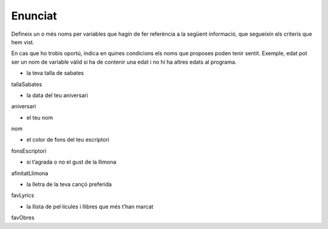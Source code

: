 Enunciat
=================
Defineix un o més noms per variables que hagin de fer referència a la següent informació, que segueixin els criteris que hem vist.

En cas que ho trobis oportú, indica en quines condicions els noms que proposes poden tenir sentit. Exemple, edat pot ser un nom de variable vàlid si ha de contenir una edat i no hi ha altres edats al programa.

* la teva talla de sabates 
tallaSabates

* la data del teu aniversari
aniversari

* el teu nom
nom

* el color de fons del teu escriptori
fonsEscriptori

* si t’agrada o no el gust de la llimona
afinitatLlimona

* la lletra de la teva cançó preferida
favLyrics

* la llista de pel·lícules i llibres que més t’han marcat
favObres
